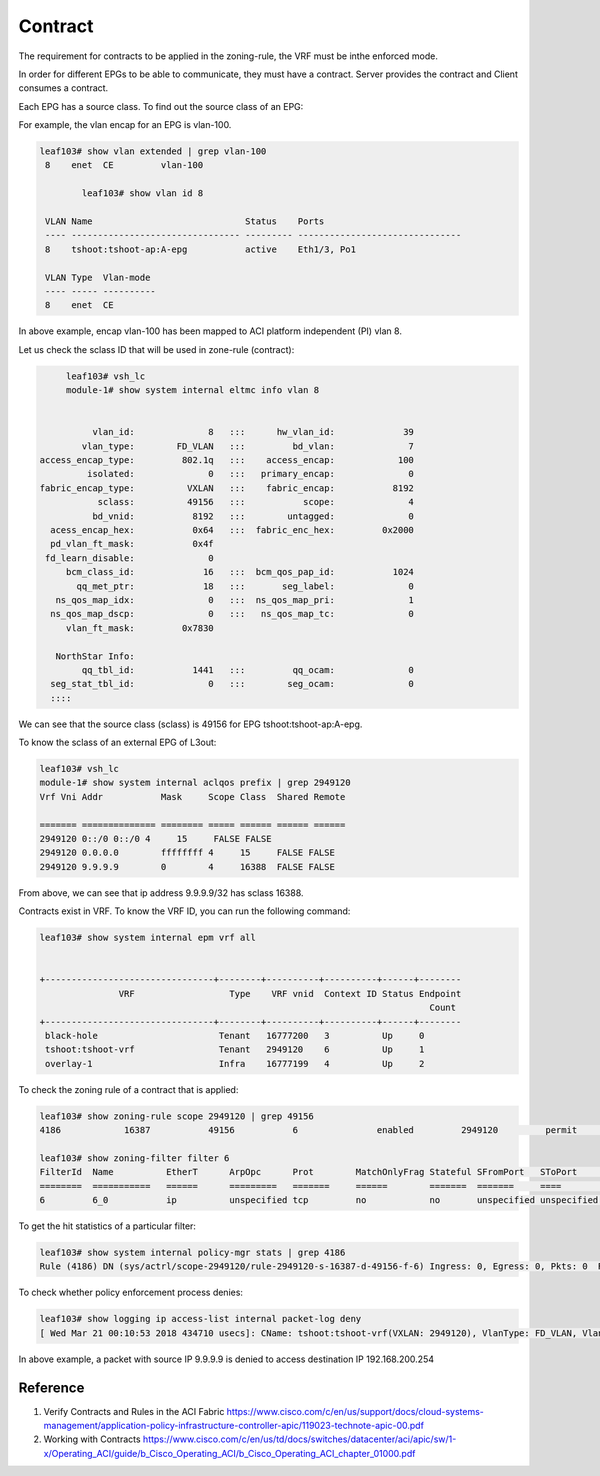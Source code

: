 Contract
========

The requirement for contracts to be applied in the zoning-rule, the VRF must be inthe enforced mode.

.. image:: vrf-enforced.png
   :width: 700px
   :alt: Contract


In order for different EPGs to be able to communicate, they must have a contract.
Server provides the contract and Client consumes a contract.

.. image:: contract.png
   :width: 500px
   :alt: Contract

Each EPG has a source class. To find out the source class of an EPG:

For example, the vlan encap for an EPG is vlan-100.

.. code-block:: console

	leaf103# show vlan extended | grep vlan-100
	 8    enet  CE         vlan-100  

		leaf103# show vlan id 8

	 VLAN Name                             Status    Ports                           
	 ---- -------------------------------- --------- ------------------------------- 
	 8    tshoot:tshoot-ap:A-epg           active    Eth1/3, Po1 

	 VLAN Type  Vlan-mode  
	 ---- ----- ---------- 
	 8    enet  CE          

In above example, encap vlan-100 has been mapped to ACI platform independent (PI) vlan 8.

Let us check the sclass ID that will be used in zone-rule (contract):

.. code-block:: console

	leaf103# vsh_lc
	module-1# show system internal eltmc info vlan 8


             vlan_id:              8   :::      hw_vlan_id:             39
           vlan_type:        FD_VLAN   :::         bd_vlan:              7
   access_encap_type:         802.1q   :::    access_encap:            100
            isolated:              0   :::   primary_encap:              0
   fabric_encap_type:          VXLAN   :::    fabric_encap:           8192
              sclass:          49156   :::           scope:              4
             bd_vnid:           8192   :::        untagged:              0
     acess_encap_hex:           0x64   :::  fabric_enc_hex:         0x2000
     pd_vlan_ft_mask:           0x4f
    fd_learn_disable:              0
        bcm_class_id:             16   :::  bcm_qos_pap_id:           1024
          qq_met_ptr:             18   :::       seg_label:              0
      ns_qos_map_idx:              0   :::  ns_qos_map_pri:              1
     ns_qos_map_dscp:              0   :::   ns_qos_map_tc:              0
        vlan_ft_mask:         0x7830

      NorthStar Info:
           qq_tbl_id:           1441   :::         qq_ocam:              0
     seg_stat_tbl_id:              0   :::        seg_ocam:              0
     ::::

We can see that the source class (sclass) is 49156 for EPG tshoot:tshoot-ap:A-epg.

To know the sclass of an external EPG of L3out:

.. code-block:: console

	leaf103# vsh_lc
	module-1# show system internal aclqos prefix | grep 2949120
	Vrf Vni Addr           Mask     Scope Class  Shared Remote

	======= ============== ======== ===== ====== ====== ======
	2949120 0::/0 0::/0 4     15     FALSE FALSE
	2949120 0.0.0.0        ffffffff 4     15     FALSE FALSE
	2949120 9.9.9.9        0        4     16388  FALSE FALSE

From above, we can see that ip address 9.9.9.9/32 has sclass 16388.

Contracts exist in VRF. To know the VRF ID, you can run the following command:

.. code-block:: console

	leaf103# show system internal epm vrf all


	+--------------------------------+--------+----------+----------+------+--------
	               VRF                  Type    VRF vnid  Context ID Status Endpoint
	                                                                          Count 
	+--------------------------------+--------+----------+----------+------+--------
	 black-hole                       Tenant   16777200   3          Up     0       
	 tshoot:tshoot-vrf                Tenant   2949120    6          Up     1       
	 overlay-1                        Infra    16777199   4          Up     2       

To check the zoning rule of a contract that is applied:

.. code-block:: console

	leaf103# show zoning-rule scope 2949120 | grep 49156
	4186            16387           49156           6               enabled         2949120         permit                              fully_qual(6)  

	leaf103# show zoning-filter filter 6
	FilterId  Name          EtherT      ArpOpc      Prot        MatchOnlyFrag Stateful SFromPort   SToPort     DFromPort   DToPort     Prio        Icmpv4T     Icmpv6T     TcpRules   
	========  ===========   ======      =========   =======     ======        =======  =======     ====        ====        ====        =========   =======     ========    ========   
	6         6_0           ip          unspecified tcp         no            no       unspecified unspecified http        http        dport       unspecified unspecified            

To get the hit statistics of a particular filter:

.. code-block:: console

	leaf103# show system internal policy-mgr stats | grep 4186
	Rule (4186) DN (sys/actrl/scope-2949120/rule-2949120-s-16387-d-49156-f-6) Ingress: 0, Egress: 0, Pkts: 0  RevPkts: 0

To check whether policy enforcement process denies:

.. code-block:: console

	leaf103# show logging ip access-list internal packet-log deny
	[ Wed Mar 21 00:10:53 2018 434710 usecs]: CName: tshoot:tshoot-vrf(VXLAN: 2949120), VlanType: FD_VLAN, Vlan-Id: 5, SMac: 0x641225750331, DMac:0x0022bdf819ff, SIP: 9.9.9.9, DIP: 192.168.200.254, SPort: 0, DPort: 0, Src Intf: port-channel1, Proto: 1, PktLen: 98

In above example, a packet with source IP 9.9.9.9 is denied to access destination IP 192.168.200.254

Reference
----------
#. Verify Contracts and Rules in the ACI Fabric https://www.cisco.com/c/en/us/support/docs/cloud-systems-management/application-policy-infrastructure-controller-apic/119023-technote-apic-00.pdf
#. Working with Contracts https://www.cisco.com/c/en/us/td/docs/switches/datacenter/aci/apic/sw/1-x/Operating_ACI/guide/b_Cisco_Operating_ACI/b_Cisco_Operating_ACI_chapter_01000.pdf
